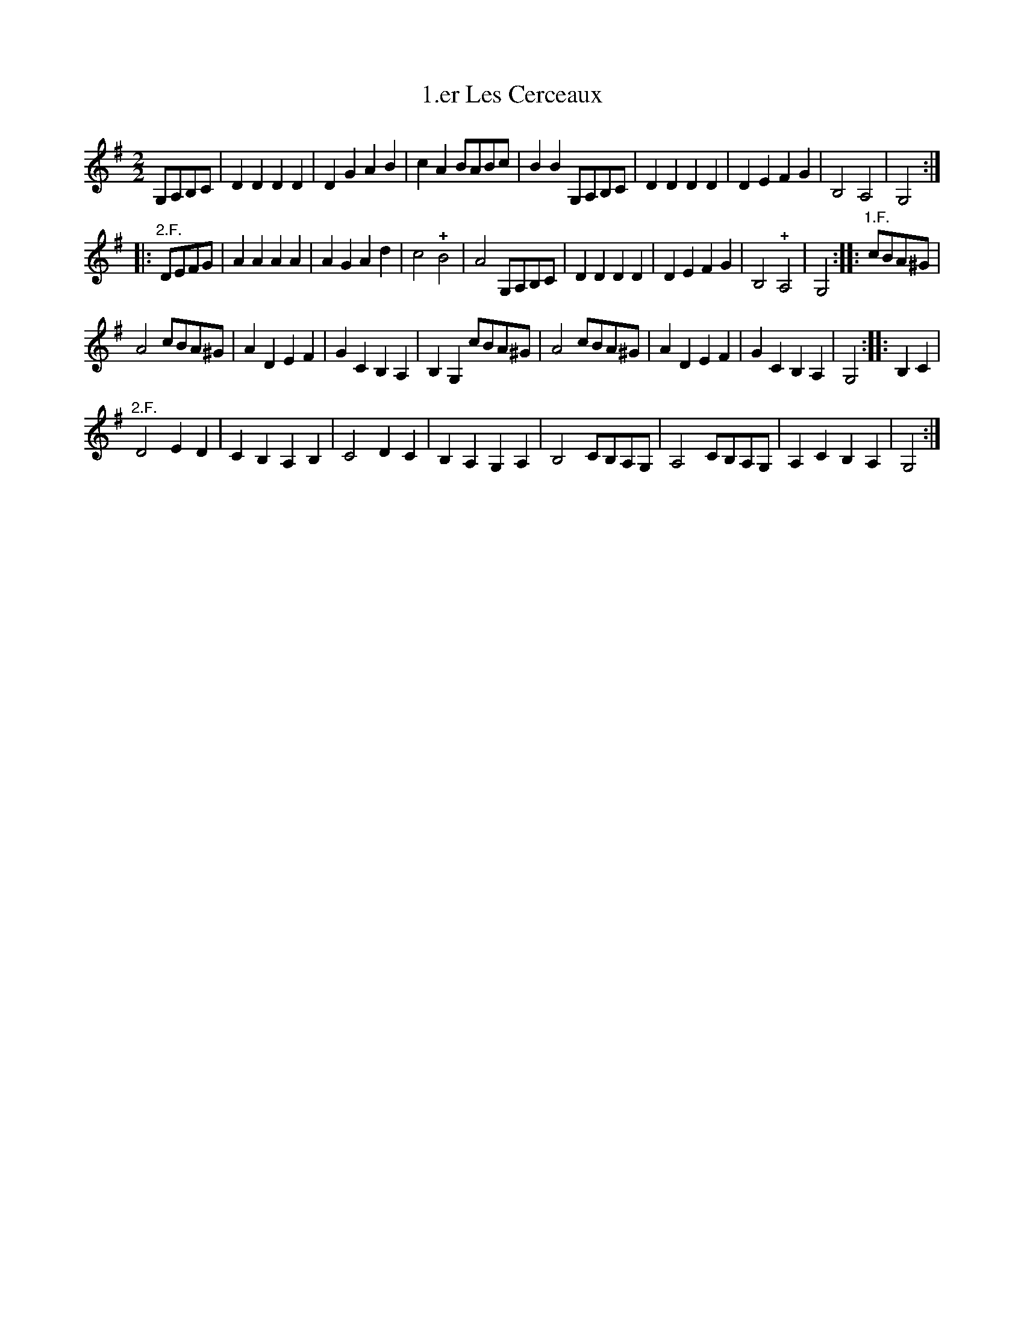 X:1
T:1.er Les Cerceaux
L:1/4
M:2/2
I:linebreak $
K:G
V:1 treble 
V:1
 G,/A,/B,/C/ | D D D D | D G A B | c A B/A/B/c/ | B B G,/A,/B,/C/ | D D D D | D E F G | B,2 A,2 | %8
 G,2 ::$"^2.F." D/E/F/G/ | A A A A | A G A d | c2 !plus!B2 | A2 G,/A,/B,/C/ | D D D D | D E F G | %16
 B,2 !plus!A,2 | G,2 ::"^1.F." c/B/A/^G/ |$ A2 c/B/A/^G/ | A D E F | G C B, A, | B, G, c/B/A/^G/ | %23
 A2 c/B/A/^G/ | A D E F | G C B, A, | G,2 :: B, C |$"^2.F." D2 E D | C B, A, B, | C2 D C | %31
 B, A, G, A, | B,2 C/B,/A,/G,/ | A,2 C/B,/A,/G,/ | A, C B, A, | G,2 :| %36
